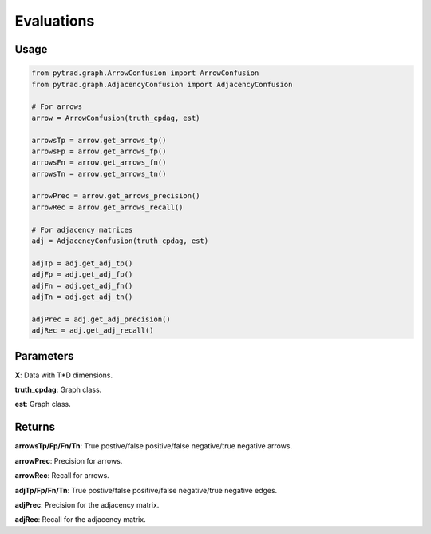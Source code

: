 .. _evaluation:

Evaluations
==============================================



Usage
----------------------------
.. code-block:: python

    from pytrad.graph.ArrowConfusion import ArrowConfusion
    from pytrad.graph.AdjacencyConfusion import AdjacencyConfusion

    # For arrows
    arrow = ArrowConfusion(truth_cpdag, est)

    arrowsTp = arrow.get_arrows_tp()
    arrowsFp = arrow.get_arrows_fp()
    arrowsFn = arrow.get_arrows_fn()
    arrowsTn = arrow.get_arrows_tn()

    arrowPrec = arrow.get_arrows_precision()
    arrowRec = arrow.get_arrows_recall()

    # For adjacency matrices
    adj = AdjacencyConfusion(truth_cpdag, est)

    adjTp = adj.get_adj_tp()
    adjFp = adj.get_adj_fp()
    adjFn = adj.get_adj_fn()
    adjTn = adj.get_adj_tn()

    adjPrec = adj.get_adj_precision()
    adjRec = adj.get_adj_recall()


Parameters
-------------------
**X**: Data with T*D dimensions.

**truth_cpdag**: Graph class.

**est**: Graph class.

Returns
-------------------

**arrowsTp/Fp/Fn/Tn**: True postive/false positive/false negative/true negative arrows.

**arrowPrec**: Precision for arrows.

**arrowRec**: Recall for arrows.

**adjTp/Fp/Fn/Tn**: True postive/false positive/false negative/true negative edges.

**adjPrec**: Precision for the adjacency matrix.

**adjRec**: Recall for the adjacency matrix.

